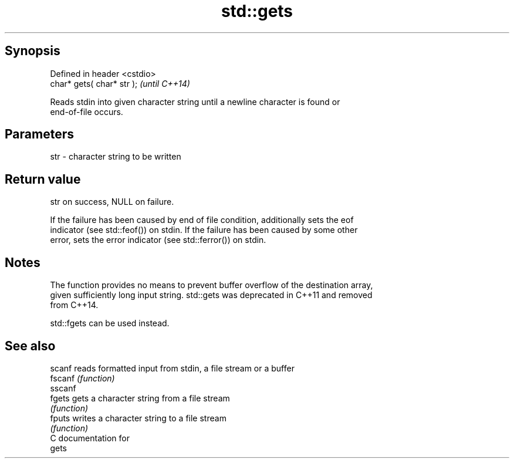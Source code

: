 .TH std::gets 3 "Jun 28 2014" "2.0 | http://cppreference.com" "C++ Standard Libary"
.SH Synopsis
   Defined in header <cstdio>
   char* gets( char* str );    \fI(until C++14)\fP

   Reads stdin into given character string until a newline character is found or
   end-of-file occurs.

.SH Parameters

   str - character string to be written

.SH Return value

   str on success, NULL on failure.

   If the failure has been caused by end of file condition, additionally sets the eof
   indicator (see std::feof()) on stdin. If the failure has been caused by some other
   error, sets the error indicator (see std::ferror()) on stdin.

.SH Notes

   The function provides no means to prevent buffer overflow of the destination array,
   given sufficiently long input string. std::gets was deprecated in C++11 and removed
   from C++14.

   std::fgets can be used instead.

.SH See also

   scanf  reads formatted input from stdin, a file stream or a buffer
   fscanf \fI(function)\fP 
   sscanf
   fgets  gets a character string from a file stream
          \fI(function)\fP 
   fputs  writes a character string to a file stream
          \fI(function)\fP 
   C documentation for
   gets
